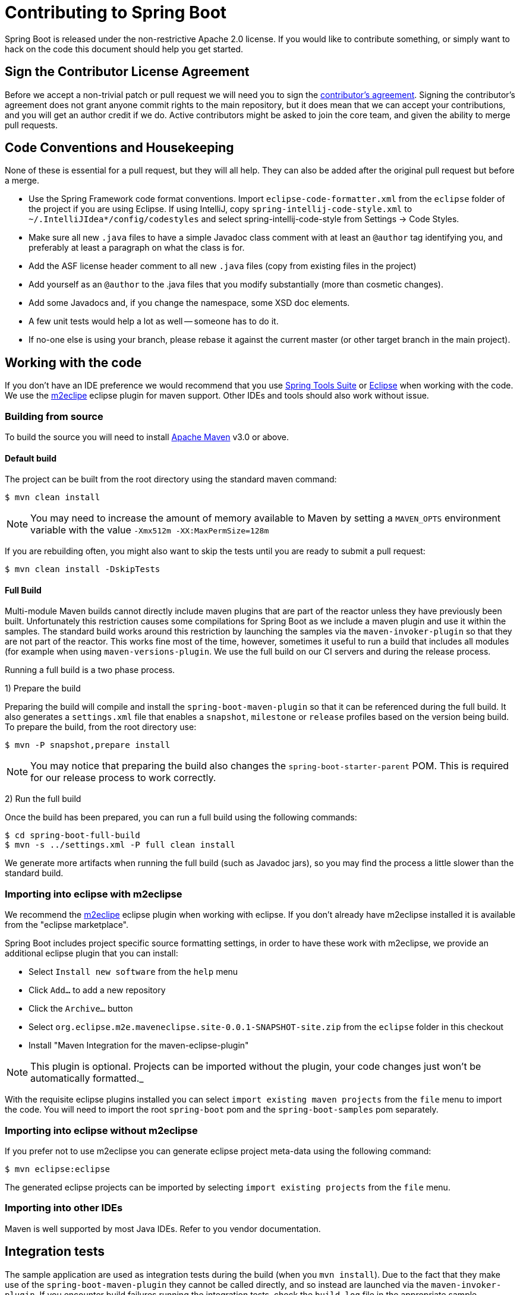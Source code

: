 = Contributing to Spring Boot

Spring Boot is released under the non-restrictive Apache 2.0 license. If you would like
to contribute something, or simply want to hack on the code this document should help
you get started.

== Sign the Contributor License Agreement
Before we accept a non-trivial patch or pull request we will need you to sign the
https://support.springsource.com/spring_committer_signup[contributor's agreement].
Signing the contributor's agreement does not grant anyone commit rights to the main
repository, but it does mean that we can accept your contributions, and you will get an
author credit if we do.  Active contributors might be asked to join the core team, and
given the ability to merge pull requests.

== Code Conventions and Housekeeping
None of these is essential for a pull request, but they will all help.  They can also be
added after the original pull request but before a merge.

* Use the Spring Framework code format conventions. Import `eclipse-code-formatter.xml`
  from the `eclipse` folder of the project if you are using Eclipse. If using IntelliJ,
  copy `spring-intellij-code-style.xml` to `~/.IntelliJIdea*/config/codestyles` and select
  spring-intellij-code-style from Settings -> Code Styles.
* Make sure all new `.java` files to have a simple Javadoc class comment with at least an
  `@author` tag identifying you, and preferably at least a paragraph on what the class is
  for.
* Add the ASF license header comment to all new `.java` files (copy from existing files
  in the project)
* Add yourself as an `@author` to the .java files that you modify substantially (more
  than cosmetic changes).
* Add some Javadocs and, if you change the namespace, some XSD doc elements.
* A few unit tests would help a lot as well -- someone has to do it.
* If no-one else is using your branch, please rebase it against the current master (or
  other target branch in the main project).

== Working with the code
If you don't have an IDE preference we would recommend that you use
http://www.springsource.com/developer/sts[Spring Tools Suite] or
http://eclipse.org[Eclipse] when working with the code. We use the
http://eclipse.org/m2e/[m2eclipe] eclipse plugin for maven support. Other IDEs and tools
should also work without issue.

=== Building from source
To build the source you will need to install
http://maven.apache.org/run-maven/index.html[Apache Maven] v3.0 or above.

==== Default build
The project can be built from the root directory using the standard maven command:

[indent=0]
----
	$ mvn clean install
----

NOTE: You may need to increase the amount of memory available to Maven by setting
a `MAVEN_OPTS` environment variable with the value `-Xmx512m -XX:MaxPermSize=128m`

If you are rebuilding often, you might also want to skip the tests until you are ready
to submit a pull request:

[indent=0]
----
	$ mvn clean install -DskipTests
----

==== Full Build
Multi-module Maven builds cannot directly include maven plugins that are part of the
reactor unless they have previously been built. Unfortunately this restriction causes
some compilations for Spring Boot as we include a maven plugin and use it within the
samples. The standard build works around this restriction by launching the samples via
the `maven-invoker-plugin` so that they are not part of the reactor. This works fine
most of the time, however, sometimes it useful to run a build that includes all modules
(for example when using `maven-versions-plugin`. We use the full build on our CI servers
and during the release process.

Running a full build is a two phase process.

1) Prepare the build

Preparing the build will compile and install the `spring-boot-maven-plugin` so that it
can be referenced during the full build. It also generates a `settings.xml` file that
enables a `snapshot`, `milestone` or `release` profiles based on the version being
build. To prepare the build, from the root directory use:

[indent=0]
----
	$ mvn -P snapshot,prepare install
----

NOTE: You may notice that preparing the build also changes the
`spring-boot-starter-parent` POM. This is required for our release process to work
correctly.

2) Run the full build

Once the build has been prepared, you can run a full build using the following commands:

[indent=0]
----
	$ cd spring-boot-full-build
	$ mvn -s ../settings.xml -P full clean install
----

We generate more artifacts when running the full build (such as Javadoc jars), so you
may find the process a little slower than the standard build.

=== Importing into eclipse with m2eclipse
We recommend the http://eclipse.org/m2e/[m2eclipe] eclipse plugin when working with
eclipse. If you don't already have m2eclipse installed it is available from the "eclipse
marketplace".

Spring Boot includes project specific source formatting settings, in order to have these
work with m2eclipse, we provide an additional eclipse plugin that you can install:

* Select `Install new software` from the `help` menu
* Click `Add...` to add a new repository
* Click the `Archive...` button
* Select `org.eclipse.m2e.maveneclipse.site-0.0.1-SNAPSHOT-site.zip` from the `eclipse`
  folder in this checkout
* Install "Maven Integration for the maven-eclipse-plugin"

NOTE: This plugin is optional. Projects can be imported without the plugin, your code
changes just won't be automatically formatted._

With the requisite eclipse plugins installed you can select
`import existing maven projects` from the `file` menu to import the code. You will
need to import the root `spring-boot` pom and the `spring-boot-samples` pom separately.

=== Importing into eclipse without m2eclipse
If you prefer not to use m2eclipse you can generate eclipse project meta-data using the
following command:

[indent=0]
----
	$ mvn eclipse:eclipse
----

The generated eclipse projects can be imported by selecting `import existing projects`
from the `file` menu.

=== Importing into other IDEs
Maven is well supported by most Java IDEs. Refer to you vendor documentation.

== Integration tests
The sample application are used as integration tests during the build (when you
`mvn install`). Due to the fact that they make use of the `spring-boot-maven-plugin`
they cannot be called directly, and so instead are launched via the
`maven-invoker-plugin`. If you encounter build failures running the integration tests,
check the `build.log` file in the appropriate sample directory.

